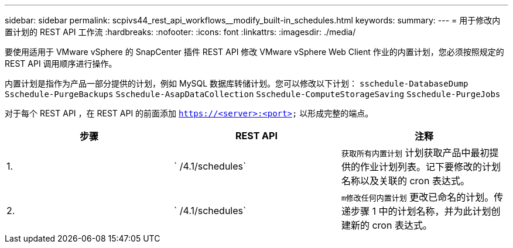 ---
sidebar: sidebar 
permalink: scpivs44_rest_api_workflows__modify_built-in_schedules.html 
keywords:  
summary:  
---
= 用于修改内置计划的 REST API 工作流
:hardbreaks:
:nofooter: 
:icons: font
:linkattrs: 
:imagesdir: ./media/


[role="lead"]
要使用适用于 VMware vSphere 的 SnapCenter 插件 REST API 修改 VMware vSphere Web Client 作业的内置计划，您必须按照规定的 REST API 调用顺序进行操作。

内置计划是指作为产品一部分提供的计划，例如 MySQL 数据库转储计划。您可以修改以下计划： `sschedule-DatabaseDump` `Sschedule-PurgeBackups` `Sschedule-AsapDataCollection` `Sschedule-ComputeStorageSaving` `Sschedule-PurgeJobs`

对于每个 REST API ，在 REST API 的前面添加 `https://<server>:<port>` 以形成完整的端点。

|===
| 步骤 | REST API | 注释 


| 1. | ` /4.1/schedules` | `获取所有内置计划` 计划获取产品中最初提供的作业计划列表。记下要修改的计划名称以及关联的 cron 表达式。 


| 2. | ` /4.1/schedules` | `m修改任何内置计划` 更改已命名的计划。传递步骤 1 中的计划名称，并为此计划创建新的 cron 表达式。 
|===